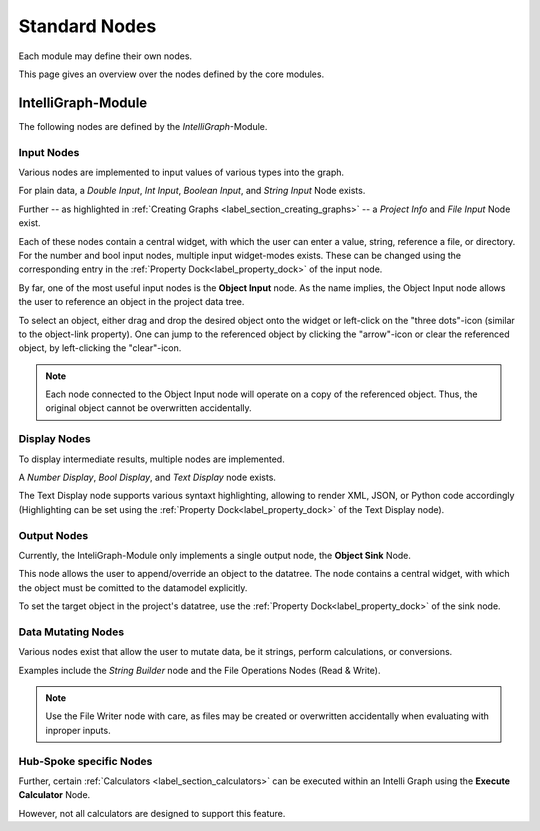 Standard Nodes
--------------

Each module may define their own nodes.

This page gives an overview over the nodes defined by the core modules.

IntelliGraph-Module
~~~~~~~~~~~~~~~~~~~

The following nodes are defined by the `IntelliGraph`-Module.

Input Nodes
"""""""""""

Various nodes are implemented to input values of various types into the graph.

For plain data, a *Double Input*, *Int Input*, *Boolean Input*, and *String Input* Node exists.

Further -- as highlighted in :ref:`Creating Graphs <label_section_creating_graphs>` -- a *Project Info* and *File Input* Node exist.

Each of these nodes contain a central widget, with which the user can enter a value, string, reference a file, or directory.
For the number and bool input nodes, multiple input widget-modes exists.
These can be changed using the corresponding entry in the :ref:`Property Dock<label_property_dock>` of the input node.

.. image:: ../images/workflows_input_nodes_overview_1_bright.png
   :align: center
   :alt: Input Nodes Overview
   :class: only-light

.. image:: ../images/workflows_input_nodes_overview_1_dark.png
   :align: center
   :alt: Input Nodes Overview
   :class: only-dark

By far, one of the most useful input nodes is the **Object Input** node.
As the name implies, the Object Input node allows the user to reference an object in the project data tree.

To select an object, either drag and drop the desired object onto the widget or left-click on the "three dots"-icon (similar to the object-link property).
One can jump to the referenced object by clicking the "arrow"-icon or clear the referenced object, by left-clicking the "clear"-icon.

.. note:: Each node connected to the Object Input node will operate on a copy of the referenced object. Thus, the original object cannot be overwritten accidentally.

.. image:: ../images/workflows_input_nodes_overview_2_bright.png
   :align: center
   :alt: Object Input Node
   :class: only-light
   :scale: 70%

.. image:: ../images/workflows_input_nodes_overview_2_dark.png
   :align: center
   :alt: Object Input Node
   :class: only-dark
   :scale: 70%
   
Display Nodes
"""""""""""""

To display intermediate results, multiple nodes are implemented.

A *Number Display*, *Bool Display*, and *Text Display* node exists.

The Text Display node supports various syntaxt highlighting, allowing to render XML, JSON, or Python code accordingly (Highlighting can be set using the :ref:`Property Dock<label_property_dock>` of the Text Display node).

.. image:: ../images/workflows_display_nodes_overview_bright.png
   :align: center
   :alt: Display Nodes Overview
   :class: only-light
   :scale: 90%

.. image:: ../images/workflows_display_nodes_overview_dark.png
   :align: center
   :alt: Display Nodes Overview
   :class: only-dark
   :scale: 90%
   
Output Nodes
""""""""""""

Currently, the InteliGraph-Module only implements a single output node, the **Object Sink** Node.

This node allows the user to append/override an object to the datatree.
The node contains a central widget, with which the object must be comitted to the datamodel explicitly.

To set the target object in the project's datatree, use the :ref:`Property Dock<label_property_dock>` of the sink node.

Data Mutating Nodes
"""""""""""""""""""

Various nodes exist that allow the user to mutate data, be it strings, perform calculations, or conversions.

Examples include the *String Builder* node and the File Operations Nodes (Read & Write).

.. note:: Use the File Writer node with care, as files may be created or overwritten accidentally when evaluating with inproper inputs.

Hub-Spoke specific Nodes
""""""""""""""""""""""""

Further, certain :ref:`Calculators <label_section_calculators>` can be executed within an Intelli Graph using the **Execute Calculator** Node.

However, not all calculators are designed to support this feature.